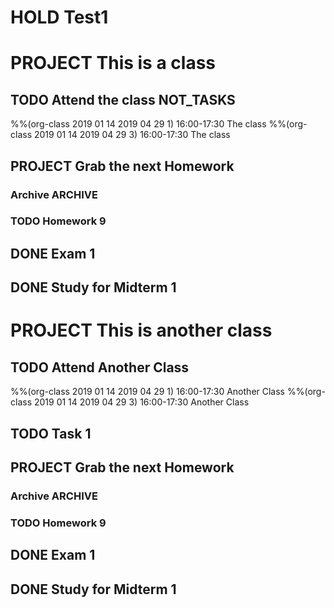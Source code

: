 * HOLD Test1 
  :PROPERTIES:
  :RESULT:   hold
  :TEST:     t
  :END:
* PROJECT This is a class
  SCHEDULED: <2019-03-15 Fri>
** TODO Attend the class                                          :NOT_TASKS:
   :PROPERTIES:
   :ID:       af6ab367-dd78-465e-863a-35aadc662c16
   :END:
%%(org-class 2019 01 14 2019 04 29 1) 16:00-17:30 The class
%%(org-class 2019 01 14 2019 04 29 3) 16:00-17:30 The class
** PROJECT Grab the next Homework
   SCHEDULED: <2019-03-20 Wed>
   :PROPERTIES:
   :ID:       035bbde3-aaa7-43fe-b909-9e4d1d4adf34
   :END:
*** Archive                                                         :ARCHIVE:
**** DONE Homework 2
     CLOSED: [2019-01-30 Wed 15:55] DEADLINE: <2019-01-30 Wed 16:00>
     :PROPERTIES:
     :ID:       3c453b83-dc5c-4a0a-a828-090b1190d5e3
     :ARCHIVE_TIME: 2019-03-16 Sat 18:53
     :END:
**** DONE Homework 3
     CLOSED: [2019-02-06 Wed 11:46] DEADLINE: <2019-02-06 Wed>
     :PROPERTIES:
     :ARCHIVE_TIME: 2019-03-16 Sat 18:53
     :END:
**** DONE Homework 4
     CLOSED: [2019-02-13 Wed 17:15] DEADLINE: <2019-02-13 Wed>
     :PROPERTIES:
     :ARCHIVE_TIME: 2019-03-16 Sat 18:53
     :END:
**** DONE Homework 5
     CLOSED: [2019-02-20 Wed 15:07] DEADLINE: <2019-02-20 Wed>
     :PROPERTIES:
     :ARCHIVE_TIME: 2019-03-16 Sat 18:53
     :END:
**** DONE Homework 6
     CLOSED: [2019-02-27 Wed 16:37] SCHEDULED: <2019-02-24 Sun 19:00> DEADLINE: <2019-02-27 Wed>
     :PROPERTIES:
     :ARCHIVE_TIME: 2019-03-16 Sat 18:53
     :END:
     Org File
**** DONE Homework 7
     CLOSED: [2019-03-07 Thu 09:29] DEADLINE: <2019-03-06 Wed>
     :PROPERTIES:
     :ARCHIVE_TIME: 2019-03-16 Sat 18:53
     :END:
*** TODO Homework 9
    DEADLINE: <2019-04-10 Wed>
** DONE Exam 1
   CLOSED: [2019-03-21 Thu 12:37] DEADLINE: <2019-03-20 Wed>
   :PROPERTIES:
   :CREATED:  [2019-02-27 Wed 16:36]
   :END:
** DONE Study for Midterm 1
   CLOSED: [2019-04-08 Mon 14:26]
* PROJECT This is another class
  SCHEDULED: <2019-03-15 Fri>
  :PROPERTIES:
  :END:
** TODO Attend Another Class
   :PROPERTIES:
   :ID:       af6ab367-dd78-465e-863a-35aadc662c16
   :END:
%%(org-class 2019 01 14 2019 04 29 1) 16:00-17:30 Another Class
%%(org-class 2019 01 14 2019 04 29 3) 16:00-17:30 Another Class
** TODO Task 1
** PROJECT Grab the next Homework
   SCHEDULED: <2019-03-20 Wed>
   :PROPERTIES:
   :ID:       035bbde3-aaa7-43fe-b909-9e4d1d4adf34
   :END:
*** Archive                                                         :ARCHIVE:
**** DONE Homework 2
     CLOSED: [2019-01-30 Wed 15:55] DEADLINE: <2019-01-30 Wed 16:00>
     :PROPERTIES:
     :ID:       3c453b83-dc5c-4a0a-a828-090b1190d5e3
     :ARCHIVE_TIME: 2019-03-16 Sat 18:53
     :END:
**** DONE Homework 3
     CLOSED: [2019-02-06 Wed 11:46] DEADLINE: <2019-02-06 Wed>
     :PROPERTIES:
     :ARCHIVE_TIME: 2019-03-16 Sat 18:53
     :END:
**** DONE Homework 4
     CLOSED: [2019-02-13 Wed 17:15] DEADLINE: <2019-02-13 Wed>
     :PROPERTIES:
     :ARCHIVE_TIME: 2019-03-16 Sat 18:53
     :END:

**** DONE Homework 5
     CLOSED: [2019-02-20 Wed 15:07] DEADLINE: <2019-02-20 Wed>
     :PROPERTIES:
     :ARCHIVE_TIME: 2019-03-16 Sat 18:53
     :END:
**** DONE Homework 6
     CLOSED: [2019-02-27 Wed 16:37] SCHEDULED: <2019-02-24 Sun 19:00> DEADLINE: <2019-02-27 Wed>
     :PROPERTIES:
     :ARCHIVE_TIME: 2019-03-16 Sat 18:53
     :END:
     Org File
**** DONE Homework 7
     CLOSED: [2019-03-07 Thu 09:29] DEADLINE: <2019-03-06 Wed>
     :PROPERTIES:
     :ARCHIVE_TIME: 2019-03-16 Sat 18:53
     :END:
*** TODO Homework 9
    DEADLINE: <2019-04-10 Wed>
** DONE Exam 1
   CLOSED: [2019-03-21 Thu 12:37] DEADLINE: <2019-03-20 Wed>
   :PROPERTIES:
   :CREATED:  [2019-02-27 Wed 16:36]
   :END:
** DONE Study for Midterm 1
   CLOSED: [2019-04-08 Mon 14:26]
